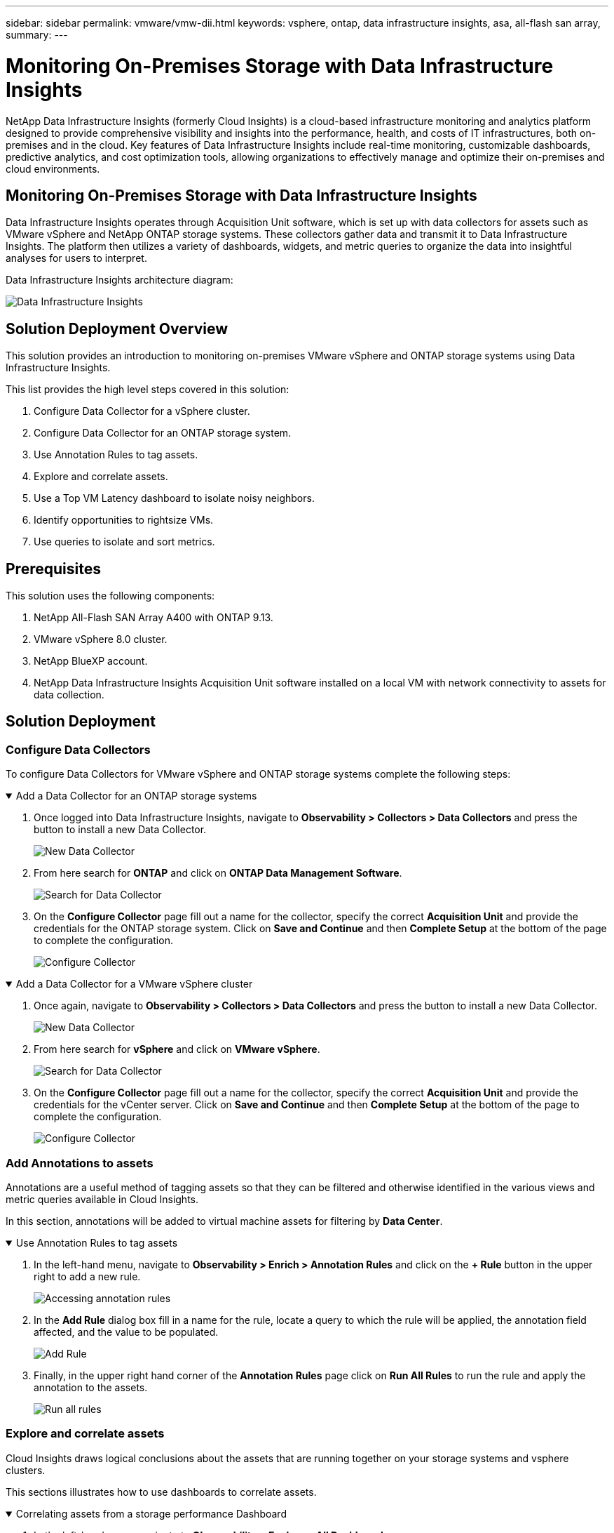 ---
sidebar: sidebar
permalink: vmware/vmw-dii.html
keywords: vsphere, ontap, data infrastructure insights, asa, all-flash san array, 
summary:
---

= Monitoring On-Premises Storage with Data Infrastructure Insights
:hardbreaks:
:nofooter:
:icons: font
:linkattrs:
:imagesdir: ../media/


[.lead]
NetApp Data Infrastructure Insights (formerly Cloud Insights) is a cloud-based infrastructure monitoring and analytics platform designed to provide comprehensive visibility and insights into the performance, health, and costs of IT infrastructures, both on-premises and in the cloud. Key features of Data Infrastructure Insights include real-time monitoring, customizable dashboards, predictive analytics, and cost optimization tools, allowing organizations to effectively manage and optimize their on-premises and cloud environments. 

== Monitoring On-Premises Storage with Data Infrastructure Insights

Data Infrastructure Insights operates through Acquisition Unit software, which is set up with data collectors for assets such as VMware vSphere and NetApp ONTAP storage systems. These collectors gather data and transmit it to Data Infrastructure Insights. The platform then utilizes a variety of dashboards, widgets, and metric queries to organize the data into insightful analyses for users to interpret.

Data Infrastructure Insights architecture diagram:

image:vmware-dii.png[Data Infrastructure Insights]

== Solution Deployment Overview

This solution provides an introduction to monitoring on-premises VMware vSphere and ONTAP storage systems using Data Infrastructure Insights.

This list provides the high level steps covered in this solution:

. Configure Data Collector for a vSphere cluster.
. Configure Data Collector for an ONTAP storage system.
. Use Annotation Rules to tag assets.
. Explore and correlate assets.
. Use a Top VM Latency dashboard to isolate noisy neighbors.
. Identify opportunities to rightsize VMs.
. Use queries to isolate and sort metrics.

== Prerequisites

This solution uses the following components:

. NetApp All-Flash SAN Array A400 with ONTAP 9.13.
. VMware vSphere 8.0 cluster.
. NetApp BlueXP account.
. NetApp Data Infrastructure Insights Acquisition Unit software installed on a local VM with network connectivity to assets for data collection.

== Solution Deployment

=== Configure Data Collectors

To configure Data Collectors for VMware vSphere and ONTAP storage systems complete the following steps:

.Add a Data Collector for an ONTAP storage systems
[%collapsible%open]
==== 
. Once logged into Data Infrastructure Insights, navigate to *Observability > Collectors > Data Collectors* and press the button to install a new Data Collector. 
+
image:vmware-asa-image31.png[New Data Collector]

. From here search for *ONTAP* and click on *ONTAP Data Management Software*.
+
image:vmware-asa-image30.png[Search for Data Collector]

. On the *Configure Collector* page fill out a name for the collector, specify the correct *Acquisition Unit* and provide the credentials for the ONTAP storage system. Click on *Save and Continue* and then *Complete Setup* at the bottom of the page to complete the configuration.
+
image:vmware-asa-image32.png[Configure Collector]
====

.Add a Data Collector for a VMware vSphere cluster
[%collapsible%open]
==== 
. Once again, navigate to *Observability > Collectors > Data Collectors* and press the button to install a new Data Collector. 
+
image:vmware-asa-image31.png[New Data Collector]

. From here search for *vSphere* and click on *VMware vSphere*.
+
image:vmware-asa-image33.png[Search for Data Collector]

. On the *Configure Collector* page fill out a name for the collector, specify the correct *Acquisition Unit* and provide the credentials for the vCenter server. Click on *Save and Continue* and then *Complete Setup* at the bottom of the page to complete the configuration.
+
image:vmware-asa-image34.png[Configure Collector]
====

===  Add Annotations to assets

Annotations are a useful method of tagging assets so that they can be filtered and otherwise identified in the various views and metric queries available in Cloud Insights.

In this section, annotations will be added to virtual machine assets for filtering by *Data Center*.

.Use Annotation Rules to tag assets
[%collapsible%open]
==== 
. In the left-hand menu, navigate to *Observability > Enrich > Annotation Rules* and click on the *+ Rule* button in the upper right to add a new rule.
+
image:vmware-asa-image35.png[Accessing annotation rules]

. In the *Add Rule* dialog box fill in a name for the rule, locate a query to which the rule will be applied, the annotation field affected, and the value to be populated.
+
image:vmware-asa-image36.png[Add Rule]

. Finally, in the upper right hand corner of the *Annotation Rules* page click on *Run All Rules* to run the rule and apply the annotation to the assets.
+
image:vmware-asa-image37.png[Run all rules]
====

=== Explore and correlate assets

Cloud Insights draws logical conclusions about the assets that are running together on your storage systems and vsphere clusters.

This sections illustrates how to use dashboards to correlate assets.

.Correlating assets from a storage performance Dashboard
[%collapsible%open]
==== 
. In the left-hand menu, navigate to *Observability > Explore > All Dashboards*.
+
image:vmware-asa-image38.png[Access all dashboards]

. Click on the *+ From Gallery* button to view a list of ready-made dashboards that can be imported.
+
image:vmware-asa-image39.png[Gallery dashboards]

. Choose a dashboard for FlexVol performance from the list and click on the *Add Dashboards* button at the bottom of the page.
+
image:vmware-asa-image40.png[FlexVol performance dashboard]

. Once imported, open the dashboard. From here you can see various widgets with detailed performance data. Add a filter to view a single storage system and select a storage volume to drill into it's details.
+
image:vmware-asa-image41.png[Drill into storage volume]

. From this view you can see various metrics related to this storage volume and the top utilized and correlated virtual machines running on the volume.
+
image:vmware-asa-image42.png[Top correlated VMs]

. Clicking on the VM with the highest utilization drills into the metrics for that VM to view any potential issues.
+
image:vmware-asa-image43.png[VM performance metrics]
====

=== Use Cloud Insights to identify noisy neighbors

Cloud Insights features dashboards that can easily isolate peer VMs that are negatively impacting other VMs running on the same storage volume.

.Use a Top VM Latency dashboard to isolate noisy neighbors
[%collapsible%open]
==== 
. In this example access a dashboard available in the *Gallery* called *VMware Admin - Where do I have VM Latency?*
+
image:vmware-asa-image44.png[VM latency dashboard]

. Next, filter by the *Data Center* annotation created in a previous step to view a subset of assets.
+
image:vmware-asa-image45.png[Data Center annotation]

. This dashboard shows a list of the top 10 VMs by average latency. From here click on the VM of concern to drill into its details.
+
image:vmware-asa-image46.png[Top 10 VMs]

. The VMs potentially causing workload contention are listed and available. Drill into these VMs performance metrics to investigate any potential issues.
+
image:vmware-asa-image47.png[Workload contention]
====

=== View over and under utilized resources in Cloud Insights

By matching VM resources to actual workload requirements, resource utilization can be optimized, leading to cost savings on infrastructure and cloud services. Data in Cloud Insights can be customized to easily display over or under utilized VMs.

.Identify opportunities to right size VMs
[%collapsible%open]
==== 
. In this example access a dashboard available in the *Gallery* called *VMware Admin - Where are opportunities to right size?*
+
image:vmware-asa-image48.png[Right size dashboard]

. First filter by all of the ESXi hosts in the cluster. You can then see ranking of the top and bottom VMs by memory and CPU utilization.
+
image:vmware-asa-image49.png[Right size dashboard]

. Tables allow sorting and provide more detail based on the columns of data chosen.
+
image:vmware-asa-image50.png[Metric tables]

. Another dashboard called *VMware Admin - Where can I potentially reclaim waste?* shows powered off VM's sorted by their capacity use.
+
image:vmware-asa-image51.png[Powered off VMs]
====

=== Use queries to isolate and sort metrics

The amount of data captured by Cloud Insights is quite comprehensive. Metric queries provide a powerful way to sort and organize large amounts of data in useful ways.

.View a detailed VMware query under ONTAP Essentials
[%collapsible%open]
==== 
. Navigate to *ONTAP Essentials > VMware* to access a comprehensive VMware metric query.
+
image:vmware-asa-image52.png[ONTAP Essential - VMware]

. In this view you are presented with multiple options for filtering and grouping the data at the top. All columns of data are customizable and additional columns can be easily added.
+
image:vmware-asa-image53.png[ONTAP Essential - VMware]
====

== Conclusion

This solution was designed as a primer to learn how to get started with NetApp Cloud Insights and show some of the powerful capabilities that this observability solution can provide. There are hundreds of dashboards and metric queries built into the product which makes it easy to get going immediately. The full version of Cloud Insights is available as a 30-day trial and the basic version is available free to NetApp customers.

== Additional Information

To learn more about the technologies presented in this solution refer to the following additional information.

* https://bluexp.netapp.com/cloud-insights[NetApp BlueXP and Data Infrastructure Insights landing page]
* https://docs.netapp.com/us-en/data-infrastructure-insights/index.html/[NetApp Data Infrastructure Insights documentation]


